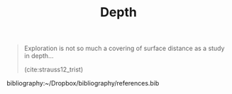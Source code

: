 #+TITLE: Depth

#+begin_quote
Exploration is not so much a covering of surface distance as a study in depth...

(cite:strauss12_trist)
#+end_quote

bibliography:~/Dropbox/bibliography/references.bib
